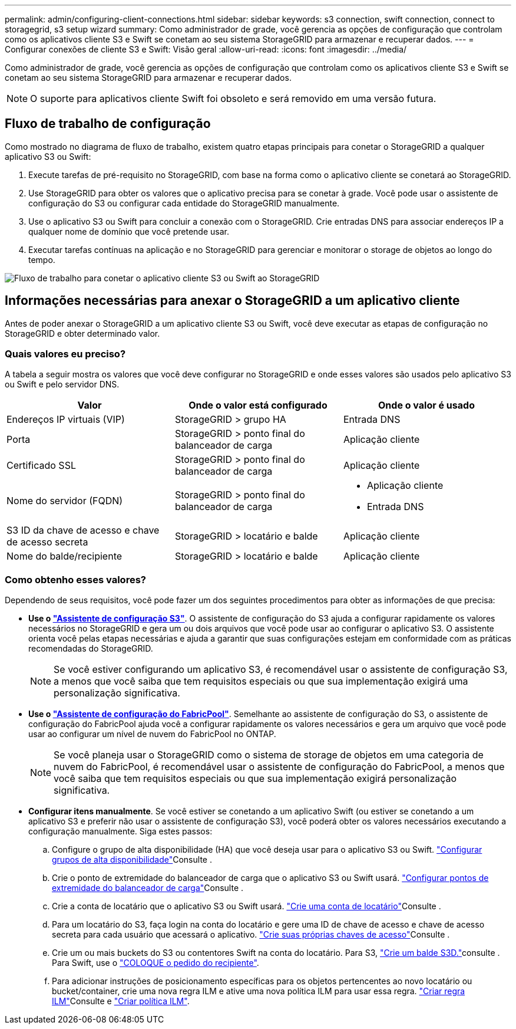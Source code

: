 ---
permalink: admin/configuring-client-connections.html 
sidebar: sidebar 
keywords: s3 connection, swift connection, connect to storagegrid, s3 setup wizard 
summary: Como administrador de grade, você gerencia as opções de configuração que controlam como os aplicativos cliente S3 e Swift se conetam ao seu sistema StorageGRID para armazenar e recuperar dados. 
---
= Configurar conexões de cliente S3 e Swift: Visão geral
:allow-uri-read: 
:icons: font
:imagesdir: ../media/


[role="lead"]
Como administrador de grade, você gerencia as opções de configuração que controlam como os aplicativos cliente S3 e Swift se conetam ao seu sistema StorageGRID para armazenar e recuperar dados.


NOTE: O suporte para aplicativos cliente Swift foi obsoleto e será removido em uma versão futura.



== Fluxo de trabalho de configuração

Como mostrado no diagrama de fluxo de trabalho, existem quatro etapas principais para conetar o StorageGRID a qualquer aplicativo S3 ou Swift:

. Execute tarefas de pré-requisito no StorageGRID, com base na forma como o aplicativo cliente se conetará ao StorageGRID.
. Use StorageGRID para obter os valores que o aplicativo precisa para se conetar à grade. Você pode usar o assistente de configuração do S3 ou configurar cada entidade do StorageGRID manualmente.
. Use o aplicativo S3 ou Swift para concluir a conexão com o StorageGRID. Crie entradas DNS para associar endereços IP a qualquer nome de domínio que você pretende usar.
. Executar tarefas contínuas na aplicação e no StorageGRID para gerenciar e monitorar o storage de objetos ao longo do tempo.


image::../media/s3_swift_storagegrid_workflow.png[Fluxo de trabalho para conetar o aplicativo cliente S3 ou Swift ao StorageGRID]



== Informações necessárias para anexar o StorageGRID a um aplicativo cliente

Antes de poder anexar o StorageGRID a um aplicativo cliente S3 ou Swift, você deve executar as etapas de configuração no StorageGRID e obter determinado valor.



=== Quais valores eu preciso?

A tabela a seguir mostra os valores que você deve configurar no StorageGRID e onde esses valores são usados pelo aplicativo S3 ou Swift e pelo servidor DNS.

[cols="1a,1a,1a"]
|===
| Valor | Onde o valor está configurado | Onde o valor é usado 


 a| 
Endereços IP virtuais (VIP)
 a| 
StorageGRID > grupo HA
 a| 
Entrada DNS



 a| 
Porta
 a| 
StorageGRID > ponto final do balanceador de carga
 a| 
Aplicação cliente



 a| 
Certificado SSL
 a| 
StorageGRID > ponto final do balanceador de carga
 a| 
Aplicação cliente



 a| 
Nome do servidor (FQDN)
 a| 
StorageGRID > ponto final do balanceador de carga
 a| 
* Aplicação cliente
* Entrada DNS




 a| 
S3 ID da chave de acesso e chave de acesso secreta
 a| 
StorageGRID > locatário e balde
 a| 
Aplicação cliente



 a| 
Nome do balde/recipiente
 a| 
StorageGRID > locatário e balde
 a| 
Aplicação cliente

|===


=== Como obtenho esses valores?

Dependendo de seus requisitos, você pode fazer um dos seguintes procedimentos para obter as informações de que precisa:

* *Use o link:use-s3-setup-wizard.html["Assistente de configuração S3"]*. O assistente de configuração do S3 ajuda a configurar rapidamente os valores necessários no StorageGRID e gera um ou dois arquivos que você pode usar ao configurar o aplicativo S3. O assistente orienta você pelas etapas necessárias e ajuda a garantir que suas configurações estejam em conformidade com as práticas recomendadas do StorageGRID.
+

NOTE: Se você estiver configurando um aplicativo S3, é recomendável usar o assistente de configuração S3, a menos que você saiba que tem requisitos especiais ou que sua implementação exigirá uma personalização significativa.

* *Use o link:../fabricpool/use-fabricpool-setup-wizard.html["Assistente de configuração do FabricPool"]*. Semelhante ao assistente de configuração do S3, o assistente de configuração do FabricPool ajuda você a configurar rapidamente os valores necessários e gera um arquivo que você pode usar ao configurar um nível de nuvem do FabricPool no ONTAP.
+

NOTE: Se você planeja usar o StorageGRID como o sistema de storage de objetos em uma categoria de nuvem do FabricPool, é recomendável usar o assistente de configuração do FabricPool, a menos que você saiba que tem requisitos especiais ou que sua implementação exigirá personalização significativa.

* *Configurar itens manualmente*. Se você estiver se conetando a um aplicativo Swift (ou estiver se conetando a um aplicativo S3 e preferir não usar o assistente de configuração S3), você poderá obter os valores necessários executando a configuração manualmente. Siga estes passos:
+
.. Configure o grupo de alta disponibilidade (HA) que você deseja usar para o aplicativo S3 ou Swift. link:configure-high-availability-group.html["Configurar grupos de alta disponibilidade"]Consulte .
.. Crie o ponto de extremidade do balanceador de carga que o aplicativo S3 ou Swift usará. link:configuring-load-balancer-endpoints.html["Configurar pontos de extremidade do balanceador de carga"]Consulte .
.. Crie a conta de locatário que o aplicativo S3 ou Swift usará. link:creating-tenant-account.html["Crie uma conta de locatário"]Consulte .
.. Para um locatário do S3, faça login na conta do locatário e gere uma ID de chave de acesso e chave de acesso secreta para cada usuário que acessará o aplicativo. link:../tenant/creating-your-own-s3-access-keys.html["Crie suas próprias chaves de acesso"]Consulte .
.. Crie um ou mais buckets do S3 ou contentores Swift na conta do locatário. Para S3, link:../tenant/creating-s3-bucket.html["Crie um balde S3D."]consulte . Para Swift, use o link:../swift/container-operations.html["COLOQUE o pedido do recipiente"].
.. Para adicionar instruções de posicionamento específicas para os objetos pertencentes ao novo locatário ou bucket/container, crie uma nova regra ILM e ative uma nova política ILM para usar essa regra. link:../ilm/access-create-ilm-rule-wizard.html["Criar regra ILM"]Consulte e link:../ilm/creating-ilm-policy.html["Criar política ILM"].



